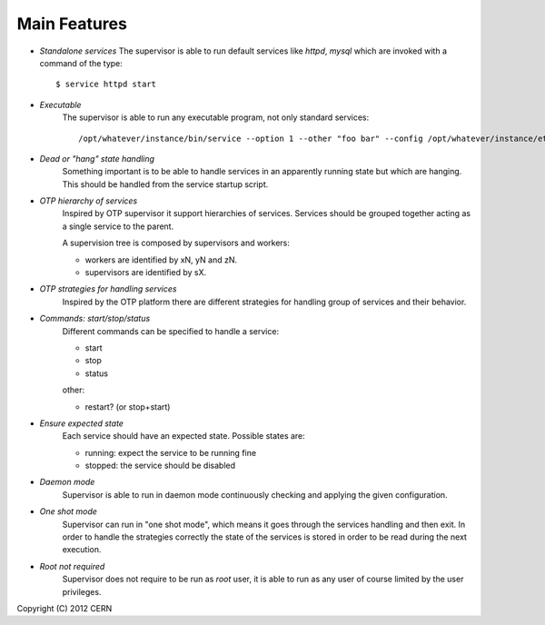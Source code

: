 Main Features
=============

- *Standalone services*
  The supervisor is able to run default services like *httpd*,
  *mysql* which are invoked with a command of the type::
  
      $ service httpd start

- *Executable*
    The supervisor is able to run any executable program,
    not only standard services::
    
        /opt/whatever/instance/bin/service --option 1 --other "foo bar" --config /opt/whatever/instance/etc/whatever.cfg

- *Dead or "hang" state handling*
    Something important is to be able to handle services in an apparently
    running state but which are hanging. This should be handled from
    the service startup script.

- *OTP hierarchy of services*
    Inspired by OTP supervisor it support hierarchies of services.
    Services should be grouped together acting as a single service
    to the parent.

    A supervision tree is composed by supervisors and workers:

    - workers are identified by xN, yN and zN.
    - supervisors are identified by sX.

.. image:: images/supervisiontree.png
   :align:   center

- *OTP strategies for handling services*
    Inspired by the OTP platform there are different strategies
    for handling group of services and their behavior.

- *Commands: start/stop/status*
    Different commands can be specified to handle a service:
    
    - start
    - stop
    - status
    
    other:
    
    - restart? (or stop+start)

- *Ensure expected state*
    Each service should have an expected state.
    Possible states are:
    
    - running: expect the service to be running fine
    - stopped: the service should be disabled

- *Daemon mode*
    Supervisor is able to run in daemon mode continuously checking
    and applying the given configuration.

- *One shot mode*
    Supervisor can run in "one shot mode", which means it goes
    through the services handling and then exit. In order to handle the
    strategies correctly the state of the services is stored
    in order to be read during the next execution.

- *Root not required*
    Supervisor does not require to be run as *root* user, it is
    able to run as any user of course limited by the user privileges.

Copyright (C) 2012 CERN
